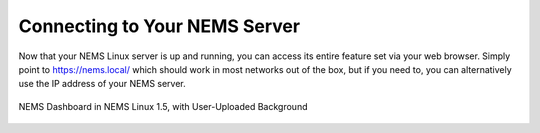 Connecting to Your NEMS Server
==============================

Now that your NEMS Linux server is up and running, you can access its entire feature set via your web browser. Simply point to https://nems.local/ which should work in most networks out of the box, but if you need to, you can alternatively use the IP address of your NEMS server.

.. figure:: ../../img/NEMS-Linux-1.5-dashboard-with-a-user-uploaded-background.png
  :width: 600
  :align: center
  :alt: NEMS Dashboard 1.5

  NEMS Dashboard in NEMS Linux 1.5, with User-Uploaded Background
